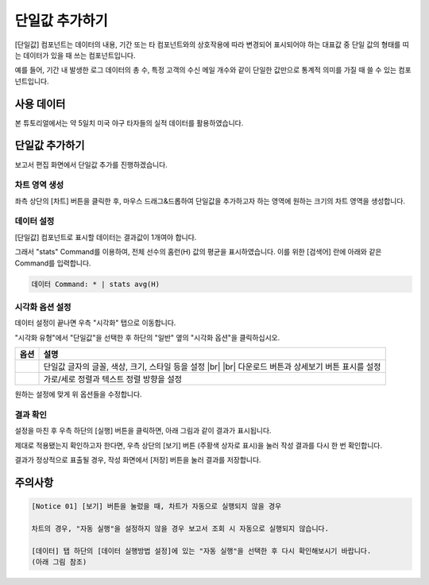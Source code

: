 .. |br| raw:: html

  <br/>

===================================================================
단일값 추가하기
===================================================================

[단일값] 컴포넌트는 데이터의 내용, 기간 또는 타 컴포넌트와의 상호작용에 따라 변경되어 표시되어야 하는 대표값 중 단일 값의 형태를 띠는 데이터가 있을 때 쓰는 컴포넌트입니다.

예를 들어, 기간 내 발생한 로그 데이터의 총 수, 특정 고객의 수신 메일 개수와 같이 단일한 값만으로 통계적 의미를 가질 때 쓸 수 있는 컴포넌트입니다.

-------------------------------------------------------------------
사용 데이터
-------------------------------------------------------------------

본 튜토리얼에서는 약 5일치 미국 야구 타자들의 실적 데이터를 활용하였습니다.

.. image:: ./images/ko/single_value_01.png
    :alt: 미국 야구 타자들의 실적 데이터


-------------------------------------------------------------------
단일값 추가하기
-------------------------------------------------------------------

보고서 편집 화면에서 단일값 추가를 진행하겠습니다.


차트 영역 생성
=================================================================

.. image:: ./images/ko/single_value_02.png
    :alt: 단일값_차트영역생성

좌측 상단의 [차트] 버튼을 클릭한 후, 마우스 드래그&드롭하여 단일값을 추가하고자 하는 영역에 원하는 크기의 차트 영역을 생성합니다.


데이터 설정
=================================================================

.. image:: ./images/ko/single_value_03.png
    :alt: 단일값_데이터설정


[단일값] 컴포넌트로 표시할 데이터는 결과값이 1개여야 합니다.

그래서 "stats" Command를 이용하여, 전체 선수의 홈런(H) 값의 평균을 표시하였습니다.
이를 위한 [검색어] 란에 아래와 같은 Command를 입력합니다.

.. code::

    데이터 Command: * | stats avg(H)


시각화 옵션 설정
=================================================================

.. image:: ./images/ko/single_value_04.png
    :alt: 단일값_시각화 옵션 설정

데이터 설정이 끝나면 우측 "시각화" 탭으로 이동합니다.

"시각화 유형"에서 "단일값"을 선택한 후 하단의 "일반" 옆의 "시각화 옵션"을 클릭하십시오.

.. |opt1| image:: ./images/ko/single_value_05.png
    :alt: 단일값 시각화 옵션 (1)

.. |opt2| image:: ./images/ko/single_value_06.png
    :alt: 단일값 시각화 옵션 (2)

.. list-table::
   :header-rows: 1

   * - 옵션
     - 설명
   * - |opt1|
     - 단일값 글자의 글꼴, 색상, 크기, 스타일 등을 설정
       |br|
       |br| 다운로드 버튼과 상세보기 버튼 표시를 설정
   * - |opt2|
     - 가로/세로 정렬과 텍스트 정렬 방향을 설정

원하는 설정에 맞게 위 옵션들을 수정합니다.


결과 확인
=================================================================

설정을 마친 후 우측 하단의 [실행] 버튼을 클릭하면, 아래 그림과 같이 결과가 표시됩니다.

.. image:: ./images/ko/single_value_07.png
    :alt: 단일값 시각화 결과 확인


제대로 적용됐는지 확인하고자 한다면, 우측 상단의 [보기] 버튼 (주황색 상자로 표시)을 눌러 작성 결과를 다시 한 번 확인합니다.

.. image:: ./images/ko/single_value_08.png
    :alt: 단일값 시각화 결과 [보기]에서 확인

결과가 정상적으로 표출될 경우, 작성 화면에서 [저장] 버튼을 눌러 결과를 저장합니다.


-------------------------------------------------------------------
주의사항
-------------------------------------------------------------------

.. code::

    [Notice 01] [보기] 버튼을 눌렀을 때, 차트가 자동으로 실행되지 않을 경우

    차트의 경우, "자동 실행"을 설정하지 않을 경우 보고서 조회 시 자동으로 실행되지 않습니다.

    [데이터] 탭 하단의 [데이터 실행방법 설정]에 있는 "자동 실행"을 선택한 후 다시 확인해보시기 바랍니다.
    (아래 그림 참조)

.. image:: ./images/ko/autoplay.png
    :alt: 자동실행 설정


